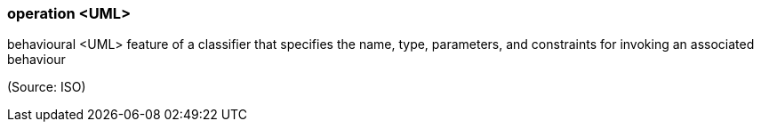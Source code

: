 === operation <UML>

behavioural <UML> feature of a classifier that specifies the name, type, parameters, and constraints for invoking an associated behaviour

(Source: ISO)

